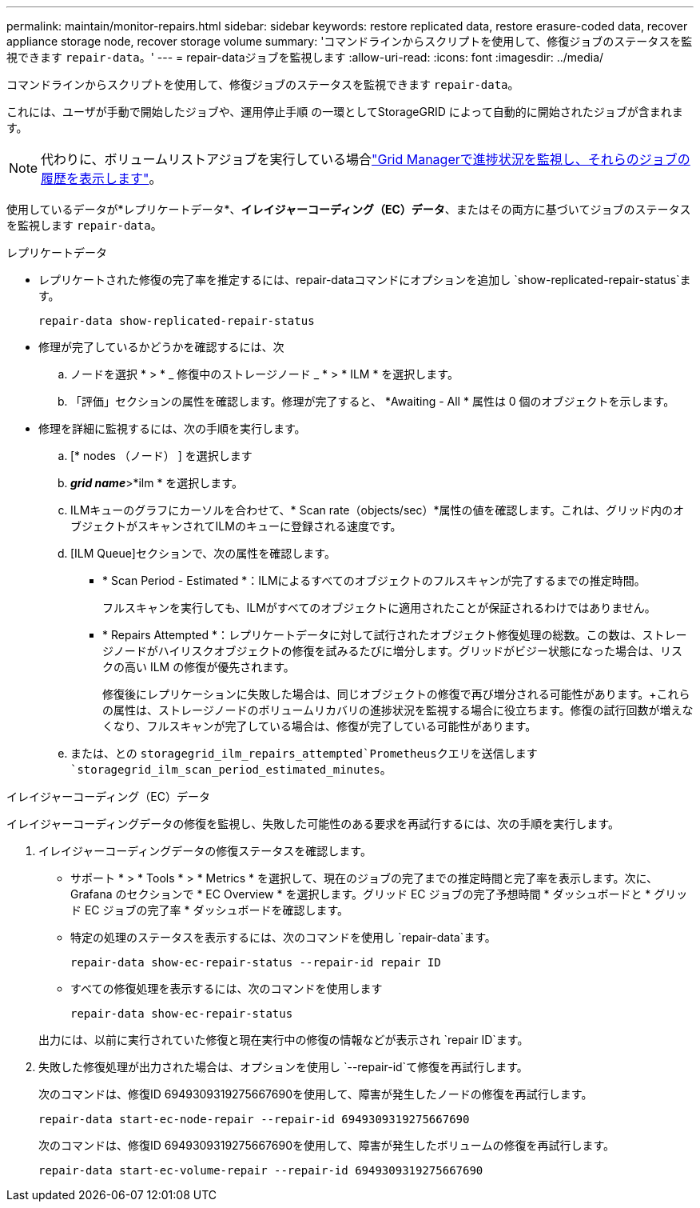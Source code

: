 ---
permalink: maintain/monitor-repairs.html 
sidebar: sidebar 
keywords: restore replicated data, restore erasure-coded data, recover appliance storage node, recover storage volume 
summary: 'コマンドラインからスクリプトを使用して、修復ジョブのステータスを監視できます `repair-data`。' 
---
= repair-dataジョブを監視します
:allow-uri-read: 
:icons: font
:imagesdir: ../media/


[role="lead"]
コマンドラインからスクリプトを使用して、修復ジョブのステータスを監視できます `repair-data`。

これには、ユーザが手動で開始したジョブや、運用停止手順 の一環としてStorageGRID によって自動的に開始されたジョブが含まれます。


NOTE: 代わりに、ボリュームリストアジョブを実行している場合link:../maintain/restoring-volume.html["Grid Managerで進捗状況を監視し、それらのジョブの履歴を表示します"]。

使用しているデータが*レプリケートデータ*、*イレイジャーコーディング（EC）データ*、またはその両方に基づいてジョブのステータスを監視します `repair-data`。

[role="tabbed-block"]
====
.レプリケートデータ
--
* レプリケートされた修復の完了率を推定するには、repair-dataコマンドにオプションを追加し `show-replicated-repair-status`ます。
+
`repair-data show-replicated-repair-status`

* 修理が完了しているかどうかを確認するには、次
+
.. ノードを選択 * > * _ 修復中のストレージノード _ * > * ILM * を選択します。
.. 「評価」セクションの属性を確認します。修理が完了すると、 *Awaiting - All * 属性は 0 個のオブジェクトを示します。


* 修理を詳細に監視するには、次の手順を実行します。
+
.. [* nodes （ノード） ] を選択します
.. *_grid name_*>*ilm * を選択します。
.. ILMキューのグラフにカーソルを合わせて、* Scan rate（objects/sec）*属性の値を確認します。これは、グリッド内のオブジェクトがスキャンされてILMのキューに登録される速度です。
.. [ILM Queue]セクションで、次の属性を確認します。
+
*** * Scan Period - Estimated *：ILMによるすべてのオブジェクトのフルスキャンが完了するまでの推定時間。
+
フルスキャンを実行しても、ILMがすべてのオブジェクトに適用されたことが保証されるわけではありません。

*** * Repairs Attempted *：レプリケートデータに対して試行されたオブジェクト修復処理の総数。この数は、ストレージノードがハイリスクオブジェクトの修復を試みるたびに増分します。グリッドがビジー状態になった場合は、リスクの高い ILM の修復が優先されます。
+
修復後にレプリケーションに失敗した場合は、同じオブジェクトの修復で再び増分される可能性があります。+これらの属性は、ストレージノードのボリュームリカバリの進捗状況を監視する場合に役立ちます。修復の試行回数が増えなくなり、フルスキャンが完了している場合は、修復が完了している可能性があります。



.. または、との `storagegrid_ilm_repairs_attempted`Prometheusクエリを送信します `storagegrid_ilm_scan_period_estimated_minutes`。




--
.イレイジャーコーディング（EC）データ
--
イレイジャーコーディングデータの修復を監視し、失敗した可能性のある要求を再試行するには、次の手順を実行します。

. イレイジャーコーディングデータの修復ステータスを確認します。
+
** サポート * > * Tools * > * Metrics * を選択して、現在のジョブの完了までの推定時間と完了率を表示します。次に、 Grafana のセクションで * EC Overview * を選択します。グリッド EC ジョブの完了予想時間 * ダッシュボードと * グリッド EC ジョブの完了率 * ダッシュボードを確認します。
** 特定の処理のステータスを表示するには、次のコマンドを使用し `repair-data`ます。
+
`repair-data show-ec-repair-status --repair-id repair ID`

** すべての修復処理を表示するには、次のコマンドを使用します
+
`repair-data show-ec-repair-status`

+
出力には、以前に実行されていた修復と現在実行中の修復の情報などが表示され `repair ID`ます。



. 失敗した修復処理が出力された場合は、オプションを使用し `--repair-id`て修復を再試行します。
+
次のコマンドは、修復ID 6949309319275667690を使用して、障害が発生したノードの修復を再試行します。

+
`repair-data start-ec-node-repair --repair-id 6949309319275667690`

+
次のコマンドは、修復ID 6949309319275667690を使用して、障害が発生したボリュームの修復を再試行します。

+
`repair-data start-ec-volume-repair --repair-id 6949309319275667690`



--
====